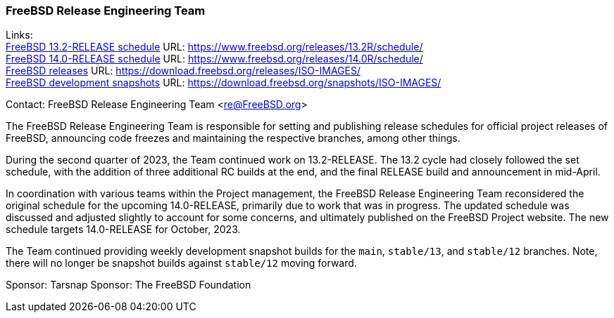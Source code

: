 === FreeBSD Release Engineering Team

Links: +
link:https://www.freebsd.org/releases/13.2R/schedule/[FreeBSD 13.2-RELEASE schedule] URL: link:https://www.freebsd.org/releases/13.2R/schedule/[] +
link:https://www.freebsd.org/releases/14.0R/schedule/[FreeBSD 14.0-RELEASE schedule] URL: link:https://www.freebsd.org/releases/14.0R/schedule/[] +
link:https://download.freebsd.org/releases/ISO-IMAGES/[FreeBSD releases] URL: link:https://download.freebsd.org/releases/ISO-IMAGES/[] +
link:https://download.freebsd.org/snapshots/ISO-IMAGES/[FreeBSD development snapshots] URL: link:https://download.freebsd.org/snapshots/ISO-IMAGES/[]

Contact: FreeBSD Release Engineering Team <re@FreeBSD.org>

The FreeBSD Release Engineering Team is responsible for setting and publishing release schedules for official project releases of FreeBSD, announcing code freezes and maintaining the respective branches, among other things.

During the second quarter of 2023, the Team continued work on 13.2-RELEASE.
The 13.2 cycle had closely followed the set schedule, with the addition of three additional RC builds at the end, and the final RELEASE build and announcement in mid-April.

In coordination with various teams within the Project management, the FreeBSD Release Engineering Team reconsidered the original schedule for the upcoming 14.0-RELEASE, primarily due to work that was in progress.
The updated schedule was discussed and adjusted slightly to account for some concerns, and ultimately published on the FreeBSD Project website.
The new schedule targets 14.0-RELEASE for October, 2023.

The Team continued providing weekly development snapshot builds for the `main`, `stable/13`, and `stable/12` branches.
Note, there will no longer be snapshot builds against `stable/12` moving forward.

Sponsor: Tarsnap
Sponsor: The FreeBSD Foundation
